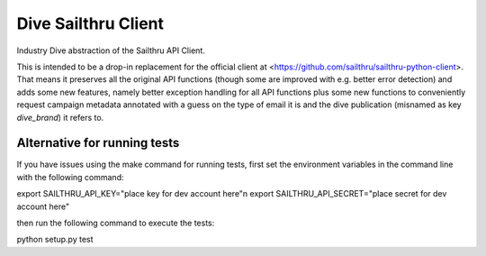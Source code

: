 Dive Sailthru Client
====================

Industry Dive abstraction of the Sailthru API Client.

This is intended to be a drop-in replacement for the official client at <https://github.com/sailthru/sailthru-python-client>. That means it preserves all the original API functions (though some are improved with e.g. better error detection) and adds some new features, namely better exception handling for all API functions plus some new functions to conveniently request campaign metadata annotated with a guess on the type of email it is and the dive publication (misnamed as key `dive_brand`) it refers to.

Alternative for running tests
-----------------------------
If you have issues using the make command for running tests,
first set the environment variables in the command line with the following command:

export SAILTHRU_API_KEY="place key for dev account here"\n
export SAILTHRU_API_SECRET="place secret for dev account here"

then run the following command to execute the tests:

python setup.py test
